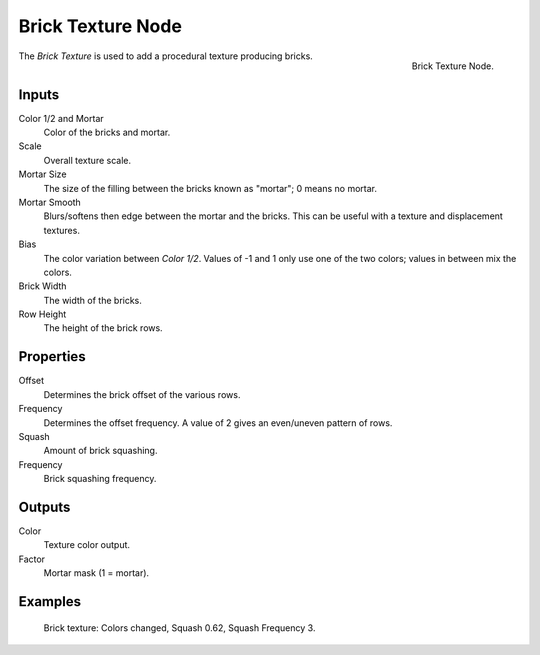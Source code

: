 .. _bpy.types.ShaderNodeTexBrick:

******************
Brick Texture Node
******************

.. figure:: /images/render_cycles_nodes_textures_brick-texture.png
   :align: right

   Brick Texture Node.

The *Brick Texture* is used to add a procedural texture producing bricks.


Inputs
======

Color 1/2 and Mortar
   Color of the bricks and mortar.
Scale
   Overall texture scale.
Mortar Size
   The size of the filling between the bricks known as "mortar"; 0 means no mortar.
Mortar Smooth
   Blurs/softens then edge between the mortar and the bricks.
   This can be useful with a texture and displacement textures.
Bias
   The color variation between *Color 1/2*.
   Values of -1 and 1 only use one of the two colors; values in between mix the colors.
Brick Width
   The width of the bricks.
Row Height
   The height of the brick rows.


Properties
==========

Offset
   Determines the brick offset of the various rows.
Frequency
   Determines the offset frequency. A value of 2 gives an even/uneven pattern of rows.
Squash
   Amount of brick squashing.
Frequency
   Brick squashing frequency.


Outputs
=======

Color
   Texture color output.
Factor
   Mortar mask (1 = mortar).


Examples
========

.. figure:: /images/render_cycles_nodes_types_textures_brick_example.jpg
   :width: 200px

   Brick texture: Colors changed, Squash 0.62, Squash Frequency 3.
